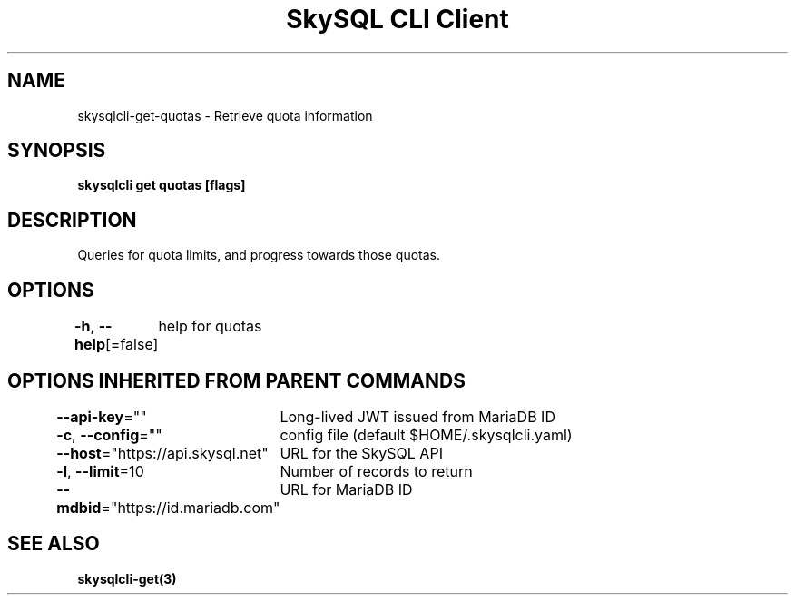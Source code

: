 .nh
.TH "SkySQL CLI Client" "3" "Jan 2022" "MariaDB Corporation" ""

.SH NAME
.PP
skysqlcli\-get\-quotas \- Retrieve quota information


.SH SYNOPSIS
.PP
\fBskysqlcli get quotas [flags]\fP


.SH DESCRIPTION
.PP
Queries for quota limits, and progress towards those quotas.


.SH OPTIONS
.PP
\fB\-h\fP, \fB\-\-help\fP[=false]
	help for quotas


.SH OPTIONS INHERITED FROM PARENT COMMANDS
.PP
\fB\-\-api\-key\fP=""
	Long\-lived JWT issued from MariaDB ID

.PP
\fB\-c\fP, \fB\-\-config\fP=""
	config file (default $HOME/.skysqlcli.yaml)

.PP
\fB\-\-host\fP="https://api.skysql.net"
	URL for the SkySQL API

.PP
\fB\-l\fP, \fB\-\-limit\fP=10
	Number of records to return

.PP
\fB\-\-mdbid\fP="https://id.mariadb.com"
	URL for MariaDB ID


.SH SEE ALSO
.PP
\fBskysqlcli\-get(3)\fP
